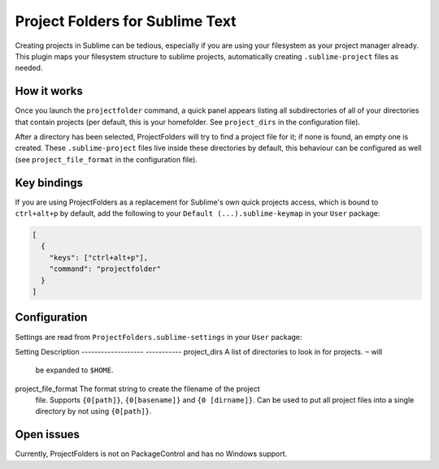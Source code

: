 Project Folders for Sublime Text
================================

Creating projects in Sublime can be tedious, especially if you are using your
filesystem as your project manager already. This plugin maps your filesystem
structure to sublime projects, automatically creating ``.sublime-project``
files as needed.


How it works
------------
Once you launch the ``projectfolder`` command, a quick panel appears listing
all subdirectories of all of your directories that contain projects (per
default, this is your homefolder. See ``project_dirs`` in the configuration
file).

After a directory has been selected, ProjectFolders will try to find a
project file for it; if none is found, an empty one is created. These
``.sublime-project`` files live inside these directories by default, this
behaviour can be configured as well (see ``project_file_format`` in the
configuration file).


Key bindings
------------

If you are using ProjectFolders as a replacement for Sublime's own quick
projects access, which is bound to ``ctrl+alt+p`` by default, add the following
to your ``Default (...).sublime-keymap`` in your ``User`` package:

.. code-block:: json

    [
      {
        "keys": ["ctrl+alt+p"],
        "command": "projectfolder"
      }
    ]


Configuration
-------------

Settings are read from ``ProjectFolders.sublime-settings`` in your ``User``
package:

Setting             Description
------------------- -----------
project_dirs        A list of directories to look in for projects. ``~`` will
                    be expanded to ``$HOME``.
project_file_format The format string to create the filename of the project
                    file. Supports ``{0[path]}``, ``{0[basename]}`` and ``{0
                    [dirname]}``. Can be used to put all project files into a
                    single directory by not using ``{0[path]}``.


Open issues
-----------

Currently, ProjectFolders is not on PackageControl and has no Windows support.
